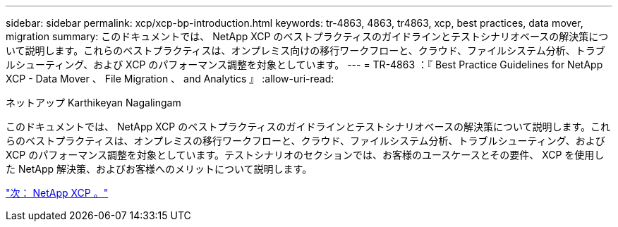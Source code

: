 ---
sidebar: sidebar 
permalink: xcp/xcp-bp-introduction.html 
keywords: tr-4863, 4863, tr4863, xcp, best practices, data mover, migration 
summary: このドキュメントでは、 NetApp XCP のベストプラクティスのガイドラインとテストシナリオベースの解決策について説明します。これらのベストプラクティスは、オンプレミス向けの移行ワークフローと、クラウド、ファイルシステム分析、トラブルシューティング、および XCP のパフォーマンス調整を対象としています。 
---
= TR-4863 ：『 Best Practice Guidelines for NetApp XCP - Data Mover 、 File Migration 、 and Analytics 』
:allow-uri-read: 


ネットアップ Karthikeyan Nagalingam

[role="lead"]
このドキュメントでは、 NetApp XCP のベストプラクティスのガイドラインとテストシナリオベースの解決策について説明します。これらのベストプラクティスは、オンプレミスの移行ワークフローと、クラウド、ファイルシステム分析、トラブルシューティング、および XCP のパフォーマンス調整を対象としています。テストシナリオのセクションでは、お客様のユースケースとその要件、 XCP を使用した NetApp 解決策、およびお客様へのメリットについて説明します。

link:xcp-bp-netapp-xcp-overview.html["次： NetApp XCP 。"]
